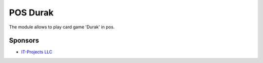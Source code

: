 ==============================
 POS Durak
==============================

The module allows to play card game 'Durak' in pos.

Sponsors
--------
* `IT-Projects LLC <https://it-projects.info>`__

.. Further information
.. ===================

.. Demo: http://runbot.it-projects.info/demo/pos-addons/9.0

.. HTML Description: https://apps.odoo.com/apps/modules/9.0/pos_debt_notebook/

.. Usage instructions: `<doc/index.rst>`__

.. Changelog: `<doc/changelog.rst>`__

.. Tested on Odoo 12.0 b05e34a0d9b13a1c6971b99ed3e5fa20199f3545
